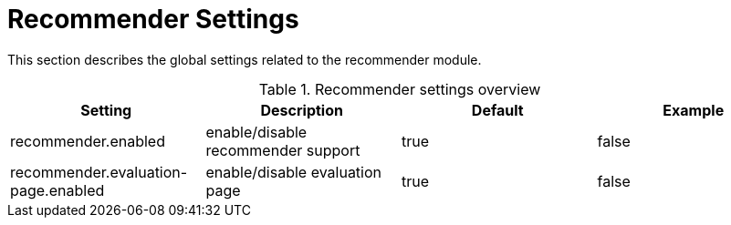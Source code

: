 // Licensed to the Technische Universität Darmstadt under one
// or more contributor license agreements.  See the NOTICE file
// distributed with this work for additional information
// regarding copyright ownership.  The Technische Universität Darmstadt 
// licenses this file to you under the Apache License, Version 2.0 (the
// "License"); you may not use this file except in compliance
// with the License.
//  
// http://www.apache.org/licenses/LICENSE-2.0
// 
// Unless required by applicable law or agreed to in writing, software
// distributed under the License is distributed on an "AS IS" BASIS,
// WITHOUT WARRANTIES OR CONDITIONS OF ANY KIND, either express or implied.
// See the License for the specific language governing permissions and
// limitations under the License.

[[sect_settings_recommender]]
= Recommender Settings

This section describes the global settings related to the recommender module.

.Recommender settings overview
[cols="4*", options="header"]
|===
| Setting
| Description
| Default
| Example

| recommender.enabled
| enable/disable recommender support
| true
| false

| recommender.evaluation-page.enabled
| enable/disable evaluation page
| true
| false
|===